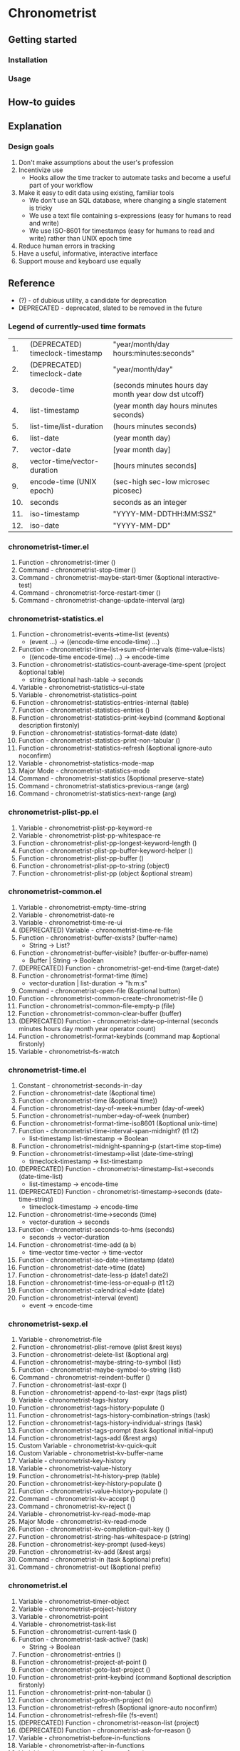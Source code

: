 * Chronometrist
** Getting started
*** Installation
*** Usage

** How-to guides

** Explanation
*** Design goals
    1. Don't make assumptions about the user's profession
    2. Incentivize use
       * Hooks allow the time tracker to automate tasks and become a useful part of your workflow
    3. Make it easy to edit data using existing, familiar tools
       * We don't use an SQL database, where changing a single statement is tricky
       * We use a text file containing s-expressions (easy for humans to read and write)
       * We use ISO-8601 for timestamps (easy for humans to read and write) rather than UNIX epoch time
    4. Reduce human errors in tracking
    5. Have a useful, informative, interactive interface
    6. Support mouse and keyboard use equally

** Reference
   * (?) - of dubious utility, a candidate for deprecation
   * DEPRECATED - deprecated, slated to be removed in the future

*** Legend of currently-used time formats
    |  1. | (DEPRECATED) timeclock-timestamp | "year/month/day hours:minutes:seconds"                |
    |  2. | (DEPRECATED) timeclock-date      | "year/month/day"                                      |
    |  3. | decode-time                      | (seconds minutes hours day month year dow dst utcoff) |
    |  4. | list-timestamp                   | (year month day hours minutes seconds)                |
    |  5. | list-time/list-duration          | (hours minutes seconds)                               |
    |  6. | list-date                        | (year month day)                                      |
    |  7. | vector-date                      | [year month day]                                      |
    |  8. | vector-time/vector-duration      | [hours minutes seconds]                               |
    |  9. | encode-time (UNIX epoch)         | (sec-high sec-low microsec picosec)                   |
    | 10. | seconds                          | seconds as an integer                                 |
    | 11. | iso-timestamp                    | "YYYY-MM-DDTHH:MM:SSZ"                                |
    | 12. | iso-date                         | "YYYY-MM-DD"                                          |

*** chronometrist-timer.el
    1. Function - chronometrist-timer ()
    2. Command - chronometrist-stop-timer ()
    3. Command - chronometrist-maybe-start-timer (&optional interactive-test)
    4. Command - chronometrist-force-restart-timer ()
    5. Command - chronometrist-change-update-interval (arg)
*** chronometrist-statistics.el
    1. Function - chronometrist-events->time-list (events)
       * (event ...) -> ((encode-time encode-time) ...)
    2. Function - chronometrist-time-list->sum-of-intervals (time-value-lists)
       * ((encode-time encode-time) ...) -> encode-time
    3. Function - chronometrist-statistics-count-average-time-spent (project &optional table)
       * string &optional hash-table -> seconds
    4. Variable - chronometrist-statistics--ui-state
    5. Variable - chronometrist-statistics--point
    6. Function - chronometrist-statistics-entries-internal (table)
    7. Function - chronometrist-statistics-entries ()
    8. Function - chronometrist-statistics-print-keybind (command &optional description firstonly)
    9. Function - chronometrist-statistics-format-date (date)
    10. Function - chronometrist-statistics-print-non-tabular ()
    11. Function - chronometrist-statistics-refresh (&optional ignore-auto noconfirm)
    12. Variable - chronometrist-statistics-mode-map
    13. Major Mode - chronometrist-statistics-mode
    14. Command - chronometrist-statistics (&optional preserve-state)
    15. Command - chronometrist-statistics-previous-range (arg)
    16. Command - chronometrist-statistics-next-range (arg)
*** chronometrist-plist-pp.el
    1. Variable - chronometrist-plist-pp-keyword-re
    2. Variable - chronometrist-plist-pp-whitespace-re
    3. Function - chronometrist-plist-pp-longest-keyword-length ()
    4. Function - chronometrist-plist-pp-buffer-keyword-helper ()
    5. Function - chronometrist-plist-pp-buffer ()
    6. Function - chronometrist-plist-pp-to-string (object)
    7. Function - chronometrist-plist-pp (object &optional stream)
*** chronometrist-common.el
    1. Variable - chronometrist-empty-time-string
    2. Variable - chronometrist-date-re
    3. Variable - chronometrist-time-re-ui
    4. (DEPRECATED) Variable - chronometrist-time-re-file
    5. Function - chronometrist-buffer-exists? (buffer-name)
       * String -> List?
    6. Function - chronometrist-buffer-visible? (buffer-or-buffer-name)
       * Buffer | String -> Boolean
    7. (DEPRECATED) Function - chronometrist-get-end-time (target-date)
    8. Function - chronometrist-format-time (time)
       * vector-duration | list-duration -> "h:m:s"
    9. Command - chronometrist-open-file (&optional button)
    10. Function - chronometrist-common-create-chronometrist-file ()
    11. Function - chronometrist-common-file-empty-p (file)
    12. Function - chronometrist-common-clear-buffer (buffer)
    13. (DEPRECATED) Function - chronometrist-date-op-internal (seconds minutes hours day month year operator count)
    14. Function - chronometrist-format-keybinds (command map &optional firstonly)
    15. Variable - chronometrist--fs-watch
*** chronometrist-time.el
    1. Constant - chronometrist-seconds-in-day
    2. Function - chronometrist-date (&optional time)
    3. Function - chronometrist-time (&optional time))
    4. Function - chronometrist-day-of-week->number (day-of-week)
    5. Function - chronometrist-number->day-of-week (number)
    6. Function - chronometrist-format-time-iso8601 (&optional unix-time)
    7. Function - chronometrist-time-interval-span-midnight? (t1 t2)
       * list-timestamp list-timestamp -> Boolean
    8. Function - chronometrist-midnight-spanning-p (start-time stop-time)
    9. Function - chronometrist-timestamp->list (date-time-string)
       * timeclock-timestamp -> list-timestamp
    10. (DEPRECATED) Function - chronometrist-timestamp-list->seconds (date-time-list)
        * list-timestamp -> encode-time
    11. (DEPRECATED) Function - chronometrist-timestamp->seconds (date-time-string)
        * timeclock-timestamp -> encode-time
    12. Function - chronometrist-time->seconds (time)
        * vector-duration -> seconds
    13. Function - chronometrist-seconds-to-hms (seconds)
        * seconds -> vector-duration
    14. Function - chronometrist-time-add (a b)
        * time-vector time-vector -> time-vector
    15. Function - chronometrist-iso-date->timestamp (date)
    16. Function - chronometrist-date->time (date)
    17. Function - chronometrist-date-less-p (date1 date2)
    18. Function - chronometrist-time-less-or-equal-p (t1 t2)
    19. Function - chronometrist-calendrical->date (date)
    20. Function - chronometrist-interval (event)
        * event -> encode-time
*** chronometrist-sexp.el
    1. Variable - chronometrist-file
    2. Function - chronometrist-plist-remove (plist &rest keys)
    3. Function - chronometrist-delete-list (&optional arg)
    4. Function - chronometrist-maybe-string-to-symbol (list)
    5. Function - chronometrist-maybe-symbol-to-string (list)
    6. Command - chronometrist-reindent-buffer ()
    7. Function - chronometrist-last-expr ()
    8. Function - chronometrist-append-to-last-expr (tags plist)
    9. Variable - chronometrist-tags-history
    10. Function - chronometrist-tags-history-populate ()
    11. Function - chronometrist-tags-history-combination-strings (task)
    12. Function - chronometrist-tags-history-individual-strings (task)
    13. Function - chronometrist-tags-prompt (task &optional initial-input)
    14. Function - chronometrist-tags-add (&rest args)
    15. Custom Variable - chronometrist-kv-quick-quit
    16. Custom Variable - chronometrist-kv-buffer-name
    17. Variable - chronometrist-key-history
    18. Variable - chronometrist-value-history
    19. Function - chronometrist-ht-history-prep (table)
    20. Function - chronometrist-key-history-populate ()
    21. Function - chronometrist-value-history-populate ()
    22. Command - chronometrist-kv-accept ()
    23. Command - chronometrist-kv-reject ()
    24. Variable - chronometrist-kv-read-mode-map
    25. Major Mode - chronometrist-kv-read-mode
    26. Function - chronometrist-kv-completion-quit-key ()
    27. Function - chronometrist-string-has-whitespace-p (string)
    28. Function - chronometrist-key-prompt (used-keys)
    29. Function - chronometrist-kv-add (&rest args)
    30. Command - chronometrist-in (task &optional prefix)
    31. Command - chronometrist-out (&optional prefix)
*** chronometrist.el
    1. Variable - chronometrist--timer-object
    2. Variable - chronometrist--project-history
    3. Variable - chronometrist--point
    4. Variable - chronometrist-task-list
    5. Function - chronometrist-current-task ()
    6. Function - chronometrist-task-active? (task)
       * String -> Boolean
    7. Function - chronometrist-entries ()
    8. Function - chronometrist-project-at-point ()
    9. Function - chronometrist-goto-last-project ()
    10. Function - chronometrist-print-keybind (command &optional description firstonly)
    11. Function - chronometrist-print-non-tabular ()
    12. Function - chronometrist-goto-nth-project (n)
    13. Function - chronometrist-refresh (&optional ignore-auto noconfirm)
    14. Function - chronometrist-refresh-file (fs-event)
    15. (DEPRECATED) Function - chronometrist-reason-list (project)
    16. (DEPRECATED) Function - chronometrist-ask-for-reason ()
    17. Variable - chronometrist-before-in-functions
    18. Variable - chronometrist-after-in-functions
    19. Variable - chronometrist-before-out-functions
    20. Variable - chronometrist-after-out-functions
    21. Function - chronometrist-run-functions-and-clock-in (task)
    22. Function - chronometrist-run-functions-and-clock-out (task)
    23. Variable - chronometrist-mode-map
    24. Major Mode - chronometrist-mode
    25. Function - chronometrist-toggle-project-button (button)
    26. Function - chronometrist-add-new-project-button (button)
    27. Command - chronometrist-toggle-project (&optional prefix)
    28. Command - chronometrist-toggle-project-no-reason (&optional prefix)
    29. Command - chronometrist-add-new-project ()
    30. Command - chronometrist (&optional arg)
*** chronometrist-diary-view.el
    1. Variable - chronometrist-diary-buffer-name
    2. Variable - chronometrist-diary--current-date
    3. Function - chronometrist-intervals-on (date)
    4. Function - chronometrist-diary-projects-reasons-on (date)
    5. Function - chronometrist-decode-time->date (date)
    6. Function - chronometrist-diary-refresh (&optional ignore-auto noconfirm date)
    7. Major Mode - chronometrist-diary-view-mode
    8. Command - chronometrist-diary-view (&optional date)
*** chronometrist-migrate.el
    1. Variable - chronometrist-migrate-table
    2. Function - chronometrist-migrate-populate (in-file)
    3. Function - chronometrist-migrate-timelog-file->sexp-file (&optional in-file out-file)
    4. Function - chronometrist-migrate-check ()
*** chronometrist-events.el
    1. Variable - chronometrist-events
    2. Function - chronometrist-vfirst (vector)
    3. Function - chronometrist-vlast (vector)
    4. Function - chronometrist-list-midnight-spanning-events ()
    5. Function - chronometrist-day-start (timestamp)
    6. Function - chronometrist-file-clean ()
    7. Function - chronometrist-events-maybe-split (event)
    8. Function - chronometrist-events-populate ()
    9. Function - chronometrist-tasks-from-table ()
    10. Function - chronometrist-events-subset (start-date end-date)
    11. Function - chronometrist-events-query-spec-match-p (plist specifiers)
*** chronometrist-queries.el
    1. Function - chronometrist-task-time-one-day (task &optional date-string)
    2. Function - chronometrist-active-time-one-day (&optional date-string)
    3. Function - chronometrist-statistics-count-active-days (project &optional table)
    4. Function - chronometrist-task-events-in-day (task date)
*** chronometrist-report-custom.el
    1. Custom Variable - chronometrist-report-buffer-name
    2. Custom Variable - chronometrist-report-week-start-day
    3. Custom Variable - chronometrist-report-weekday-number-alist
*** chronometrist-statistics-custom.el
    1. Custom Variable - chronometrist-statistics-buffer-name
*** chronometrist-report.el
    1. Variable - chronometrist-report--ui-date
    2. Variable - chronometrist-report--ui-week-dates
    3. Variable - chronometrist-report--point
    4. Function - chronometrist-report-previous-week-start (date-string)
    5. Function - chronometrist-report-date ()
    6. Function - chronometrist-report-date->dates-in-week (first-date-in-week)
    7. Function - chronometrist-report-date->week-dates ()
    8. Function - chronometrist-report-entries ()
    9. Function - chronometrist-report-format-date (format-string time-date)
    10. Function - chronometrist-report-print-keybind (command &optional description firstonly)
    11. Function - chronometrist-report-print-non-tabular ()
    12. Function - chronometrist-report-refresh (&optional ignore-auto noconfirm)
    13. Function - chronometrist-report-refresh-file (fs-event)
    14. Variable - chronometrist-report-mode-map
    15. Major Mode - chronometrist-report-mode
    16. Function - chronometrist-report (&optional keep-date)
    17. Function - chronometrist-report-previous-week (arg)
    18. Function - chronometrist-report-next-week (arg)
